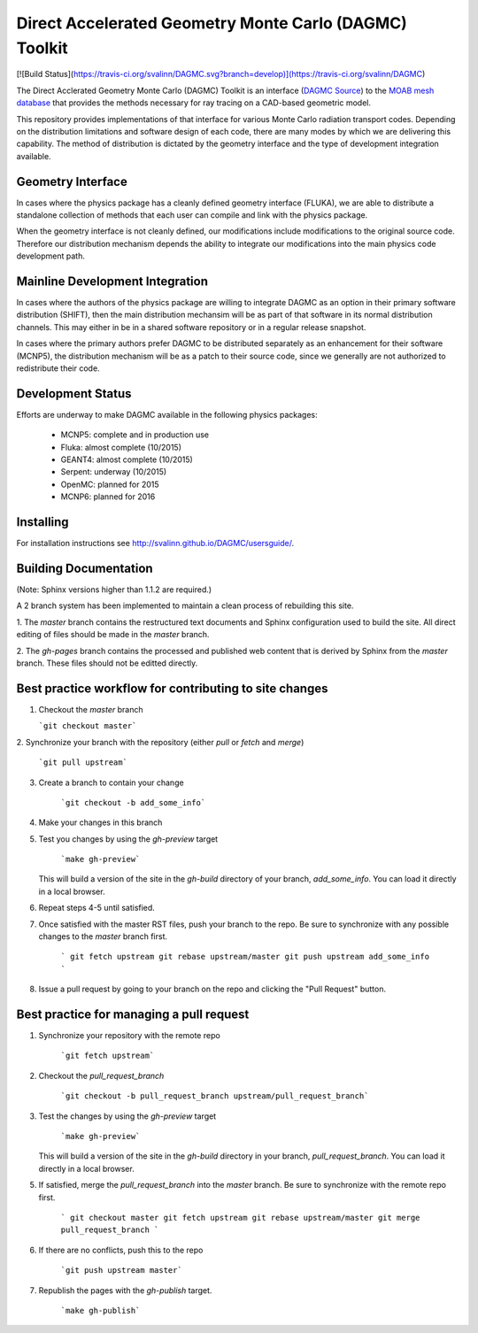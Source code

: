 Direct Accelerated Geometry Monte Carlo (DAGMC) Toolkit
==========================================================

[![Build Status](https://travis-ci.org/svalinn/DAGMC.svg?branch=develop)](https://travis-ci.org/svalinn/DAGMC)

The Direct Acclerated Geometry Monte Carlo (DAGMC) Toolkit is an
interface (`DAGMC Source <https://bitbucket.org/fathomteam/moab/src/cba78ef585b471659f817076505f61117efeb0c7/tools/dagmc/?at=master>`_)
to the `MOAB mesh database
<http://sigma.mcs.anl.gov/moab-library/>`_ that provides the
methods necessary for ray tracing on a CAD-based geometric model.

This repository provides implementations of that interface for various
Monte Carlo radiation transport codes.  Depending on the distribution
limitations and software design of each code, there are many modes by
which we are delivering this capability.  The method of distribution
is dictated by the geometry interface and the type of development 
integration available. 

Geometry Interface
-------------------

In cases where the physics package has a cleanly defined geometry
interface (FLUKA), we are able to distribute a standalone collection of
methods that each user can compile and link with the physics package.

When the geometry interface is not cleanly defined, our modifications
include modifications to the original source code.  Therefore our
distribution mechanism depends the ability to integrate our
modifications into the main physics code development path.

Mainline Development Integration
----------------------------------

In cases where the authors of the physics package are willing to
integrate DAGMC as an option in their primary software distribution
(SHIFT), then the main distribution mechansim will be as part of that
software in its normal distribution channels.  This may either in be
in a shared software repository or in a regular release snapshot.

In cases where the primary authors prefer DAGMC to be distributed
separately as an enhancement for their software (MCNP5), the
distribution mechanism will be as a patch to their source code, since
we generally are not authorized to redistribute their code.

Development Status
------------------

Efforts are underway to make DAGMC available in the following physics
packages:
   * MCNP5: complete and in production use
   * Fluka: almost complete (10/2015)
   * GEANT4: almost complete (10/2015)
   * Serpent: underway (10/2015)
   * OpenMC: planned for 2015
   * MCNP6: planned for 2016

Installing
----------
For installation instructions see `<http://svalinn.github.io/DAGMC/usersguide/>`_.

Building Documentation
-------------------------

(Note: Sphinx versions higher than 1.1.2 are required.)

A 2 branch system has been implemented to maintain a clean process of
rebuilding this site.

1. The `master` branch contains the restructured text documents and
Sphinx configuration used to build the site.  All direct editing of
files should be made in the `master` branch.

2. The `gh-pages` branch contains the processed and published web
content that is derived by Sphinx from the `master` branch.  These
files should not be editted directly.

Best practice workflow for contributing to site changes
--------------------------------------------------------

1. Checkout the `master` branch

   ```git checkout master```

2. Synchronize your branch with the repository (either `pull` or
`fetch` and `merge`)

     ```git pull upstream```

3. Create a branch to contain your change

     ```git checkout -b add_some_info```

4. Make your changes in this branch

5. Test you changes by using the `gh-preview` target

     ```make gh-preview```

   This will build a version of the site in the `gh-build` directory of
   your branch, `add_some_info`.  You can load it directly in a local
   browser.

6. Repeat steps 4-5 until satisfied.

7. Once satisfied with the master RST files, push your branch to the
   repo.  Be sure to synchronize with any possible changes to the
   `master` branch first.

     ```
     git fetch upstream
     git rebase upstream/master
     git push upstream add_some_info
     ```

8. Issue a pull request by going to your branch on the repo and
   clicking the "Pull Request" button.

Best practice for managing a pull request
------------------------------------------

1. Synchronize your repository with the remote repo

     ```git fetch upstream```

2. Checkout the `pull_request_branch`

     ```git checkout -b pull_request_branch upstream/pull_request_branch```

3. Test the changes by using the `gh-preview` target

    ```make gh-preview```

   This will build a version of the site in the `gh-build` directory in
   your branch, `pull_request_branch`.  You can load it directly in a
   local browser.

5. If satisfied, merge the `pull_request_branch` into the `master`
   branch.  Be sure to synchronize with the remote repo first.

     ```
     git checkout master
     git fetch upstream
     git rebase upstream/master
     git merge pull_request_branch
     ```

6. If there are no conflicts, push this to the repo

     ```git push upstream master```

7. Republish the pages with the `gh-publish` target.

     ```make gh-publish```


